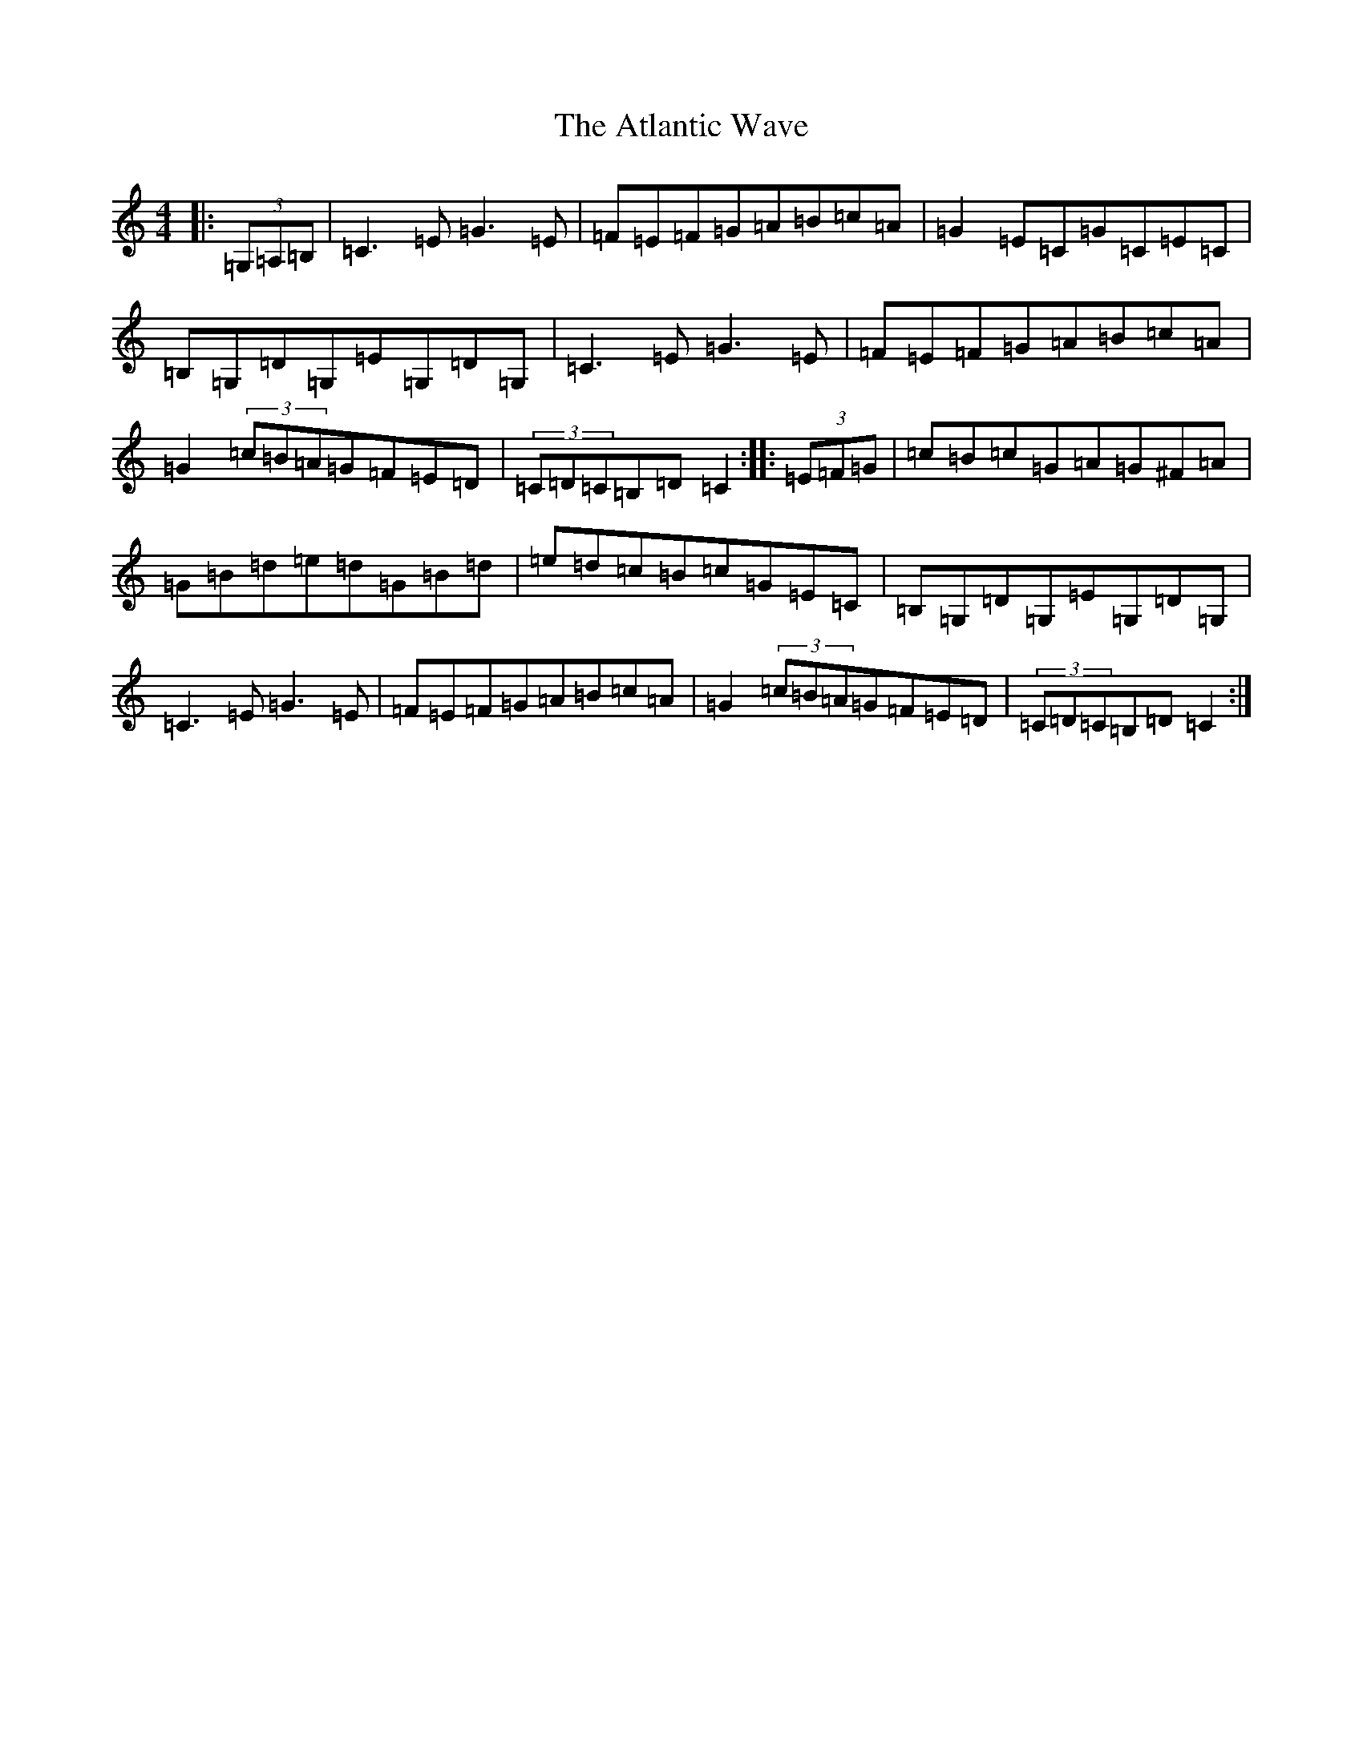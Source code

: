 X: 1065
T: Atlantic Wave, The
S: https://thesession.org/tunes/962#setting962
R: reel
M:4/4
L:1/8
K: C Major
|:(3=G,=A,=B,|=C3=E=G3=E|=F=E=F=G=A=B=c=A|=G2=E=C=G=C=E=C|=B,=G,=D=G,=E=G,=D=G,|=C3=E=G3=E|=F=E=F=G=A=B=c=A|=G2(3=c=B=A=G=F=E=D|(3=C=D=C=B,=D=C2:||:(3=E=F=G|=c=B=c=G=A=G^F=A|=G=B=d=e=d=G=B=d|=e=d=c=B=c=G=E=C|=B,=G,=D=G,=E=G,=D=G,|=C3=E=G3=E|=F=E=F=G=A=B=c=A|=G2(3=c=B=A=G=F=E=D|(3=C=D=C=B,=D=C2:|